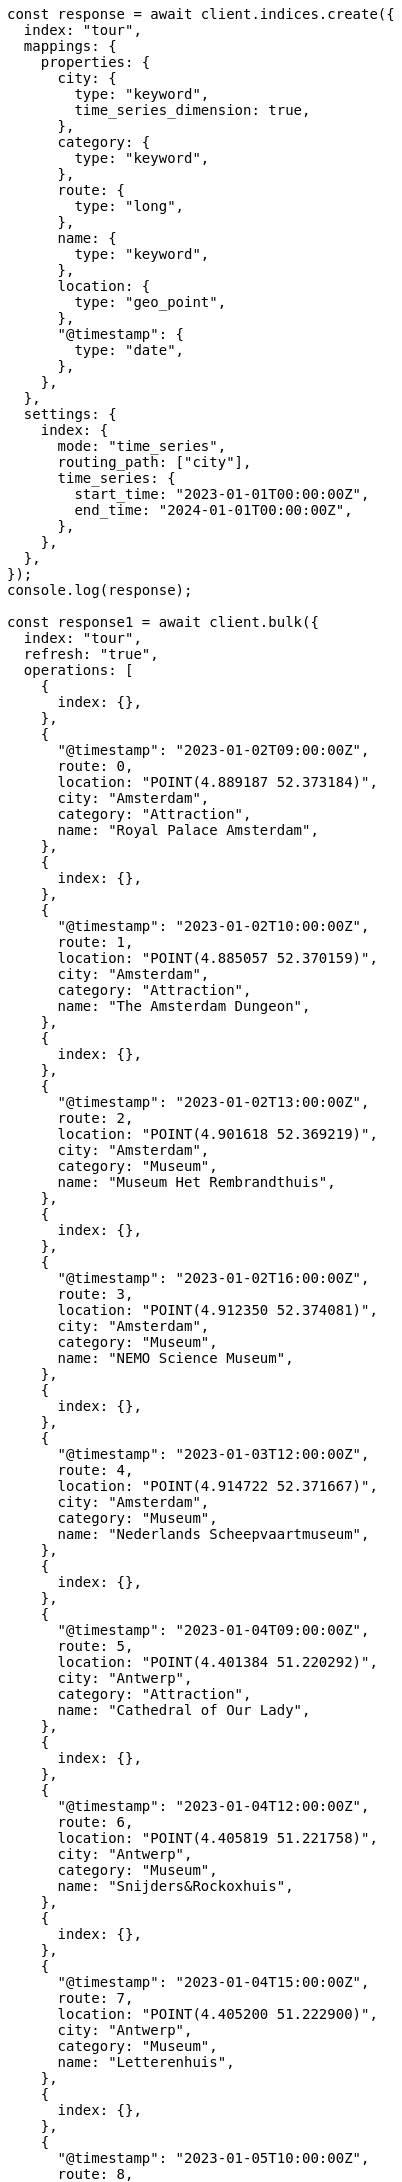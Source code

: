 // This file is autogenerated, DO NOT EDIT
// Use `node scripts/generate-docs-examples.js` to generate the docs examples

[source, js]
----
const response = await client.indices.create({
  index: "tour",
  mappings: {
    properties: {
      city: {
        type: "keyword",
        time_series_dimension: true,
      },
      category: {
        type: "keyword",
      },
      route: {
        type: "long",
      },
      name: {
        type: "keyword",
      },
      location: {
        type: "geo_point",
      },
      "@timestamp": {
        type: "date",
      },
    },
  },
  settings: {
    index: {
      mode: "time_series",
      routing_path: ["city"],
      time_series: {
        start_time: "2023-01-01T00:00:00Z",
        end_time: "2024-01-01T00:00:00Z",
      },
    },
  },
});
console.log(response);

const response1 = await client.bulk({
  index: "tour",
  refresh: "true",
  operations: [
    {
      index: {},
    },
    {
      "@timestamp": "2023-01-02T09:00:00Z",
      route: 0,
      location: "POINT(4.889187 52.373184)",
      city: "Amsterdam",
      category: "Attraction",
      name: "Royal Palace Amsterdam",
    },
    {
      index: {},
    },
    {
      "@timestamp": "2023-01-02T10:00:00Z",
      route: 1,
      location: "POINT(4.885057 52.370159)",
      city: "Amsterdam",
      category: "Attraction",
      name: "The Amsterdam Dungeon",
    },
    {
      index: {},
    },
    {
      "@timestamp": "2023-01-02T13:00:00Z",
      route: 2,
      location: "POINT(4.901618 52.369219)",
      city: "Amsterdam",
      category: "Museum",
      name: "Museum Het Rembrandthuis",
    },
    {
      index: {},
    },
    {
      "@timestamp": "2023-01-02T16:00:00Z",
      route: 3,
      location: "POINT(4.912350 52.374081)",
      city: "Amsterdam",
      category: "Museum",
      name: "NEMO Science Museum",
    },
    {
      index: {},
    },
    {
      "@timestamp": "2023-01-03T12:00:00Z",
      route: 4,
      location: "POINT(4.914722 52.371667)",
      city: "Amsterdam",
      category: "Museum",
      name: "Nederlands Scheepvaartmuseum",
    },
    {
      index: {},
    },
    {
      "@timestamp": "2023-01-04T09:00:00Z",
      route: 5,
      location: "POINT(4.401384 51.220292)",
      city: "Antwerp",
      category: "Attraction",
      name: "Cathedral of Our Lady",
    },
    {
      index: {},
    },
    {
      "@timestamp": "2023-01-04T12:00:00Z",
      route: 6,
      location: "POINT(4.405819 51.221758)",
      city: "Antwerp",
      category: "Museum",
      name: "Snijders&Rockoxhuis",
    },
    {
      index: {},
    },
    {
      "@timestamp": "2023-01-04T15:00:00Z",
      route: 7,
      location: "POINT(4.405200 51.222900)",
      city: "Antwerp",
      category: "Museum",
      name: "Letterenhuis",
    },
    {
      index: {},
    },
    {
      "@timestamp": "2023-01-05T10:00:00Z",
      route: 8,
      location: "POINT(2.336389 48.861111)",
      city: "Paris",
      category: "Museum",
      name: "Musée du Louvre",
    },
    {
      index: {},
    },
    {
      "@timestamp": "2023-01-05T14:00:00Z",
      route: 9,
      location: "POINT(2.327000 48.860000)",
      city: "Paris",
      category: "Museum",
      name: "Musée dOrsay",
    },
  ],
});
console.log(response1);
----
